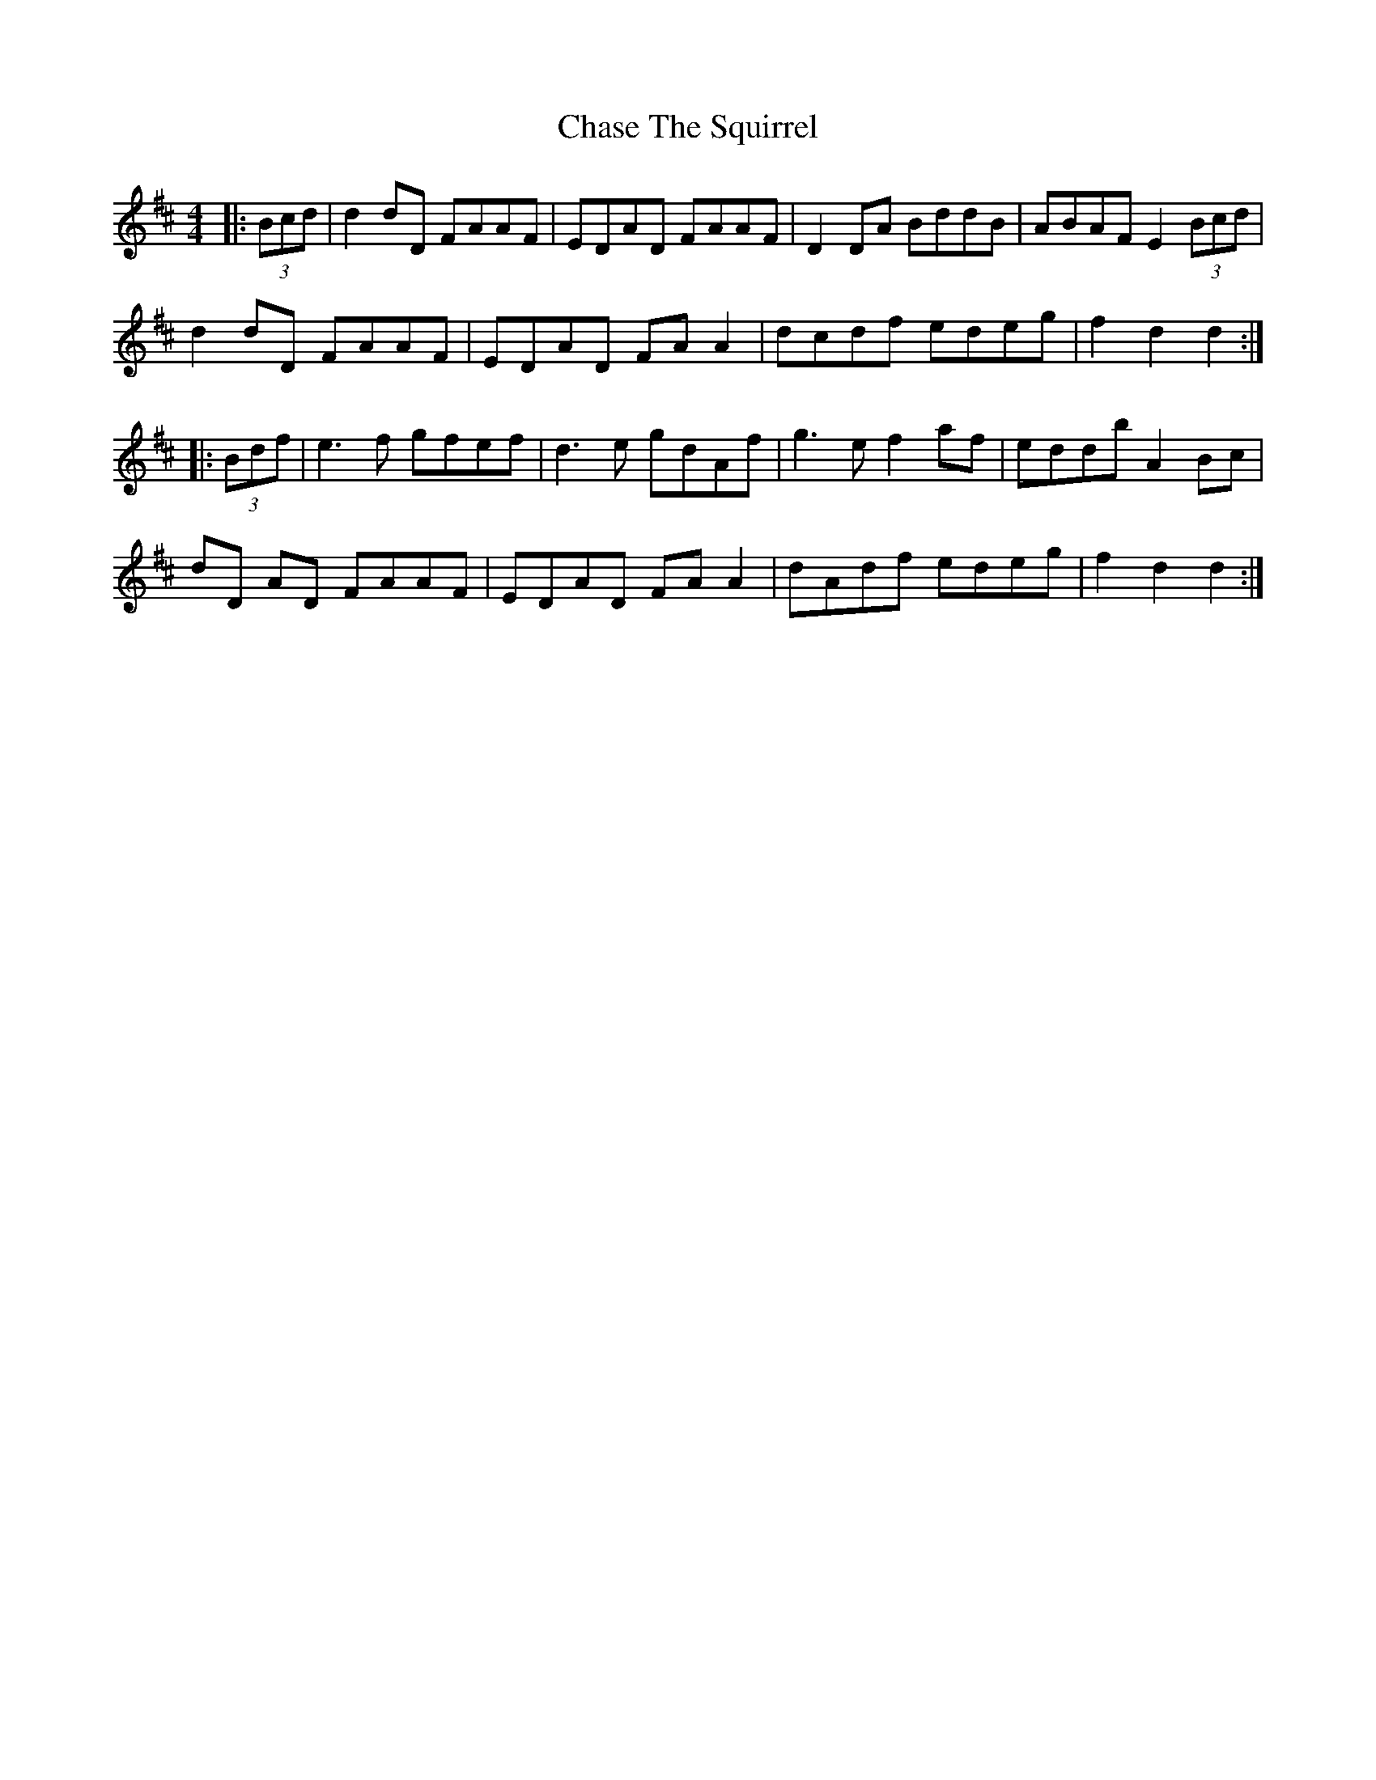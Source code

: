 X: 6886
T: Chase The Squirrel
R: hornpipe
M: 4/4
K: Dmajor
|:(3Bcd|d2 dD FAAF|EDAD FAAF|D2 DA BddB|ABAF E2 (3Bcd|
d2 dD FAAF|EDAD FA A2|dcdf edeg|f2 d2 d2:|
|:(3Bdf|e3 f gfef|d3 e gdAf|g3 e f2 af|eddb A2 Bc|
dD AD FAAF|EDAD FA A2|dAdf edeg|f2 d2 d2:|

